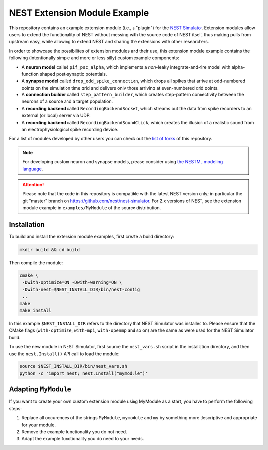 NEST Extension Module Example
=============================

This repository contains an example extension module (i.e., a "plugin") for
the `NEST Simulator <https://nest-simulator.org>`_. Extension modules allow
users to extend the functionality of NEST without messing with the source
code of NEST itself, thus making pulls from upstream easy, while allowing
to extend NEST and sharing the extensions with other researchers.

In order to showcase the possibilites of extension modules and their use,
this extension module example contains the following (intentionally simple
and more or less silly) custom example components:

* A **neuron model** called ``pif_psc_alpha``, which implements a
  *non*-leaky integrate-and-fire model with alpha-function shaped
  post-synaptic potentials.
* A **synapse model** called ``drop_odd_spike_connection``, which drops
  all spikes that arrive at odd-numbered points on the simulation time
  grid and delivers only those arriving at even-numbered grid points.
* A **connection builder** called ``step_pattern_builder``, which
  creates step-pattern connectivity between the neurons of a source
  and a target population.
* A **recording backend** called ``RecordingBackendSocket``, which
  streams out the data from spike recorders to an external (or local)
  server via UDP.
* A **recording backend** called ``RecordingBackendSoundClick``, which
  creates the illusion of a realistic sound from an electrophysiological
  spike recording device.

For a list of modules developed by other users you can check out the
`list of forks <https://github.com/nest/nest-extension-module/network/members>`_
of this repository.

.. note::

   For developing custom neuron and synapse models, please consider using `the NESTML modeling language <https://nestml.readthedocs.org/>`_.

.. attention::

   Please note that the code in this repository is compatible with the latest
   NEST version only; in particular the git "master" branch on
   https://github.com/nest/nest-simulator. For 2.x versions of NEST, see the
   extension module example in ``examples/MyModule`` of the source distribution.


Installation
------------

To build and install the extension module examples, first create a build
directory:

.. code-block:: sh

   mkdir build && cd build

Then compile the module:

.. code-block:: sh

   cmake \
    -Dwith-optimize=ON -Dwith-warning=ON \
    -Dwith-nest=$NEST_INSTALL_DIR/bin/nest-config 
    ..
   make
   make install

In this example ``$NEST_INSTALL_DIR`` refers to the directory that NEST
Simulator was installed to. Please ensure that the CMake flags
(``with-optimize``, ``with-mpi``, ``with-openmp`` and so on) are the same
as were used for the NEST Simulator build.

To use the new module in NEST Simulator, first source the ``nest_vars.sh``
script in the installation directory, and then use the ``nest.Install()``
API call to load the module:

.. code-block:: sh

   source $NEST_INSTALL_DIR/bin/nest_vars.sh
   python -c 'import nest; nest.Install("mymodule")'


Adapting ``MyModule``
---------------------

If you want to create your own custom extension module using MyModule
as a start, you have to perform the following steps:

1. Replace all occurences of the strings ``MyModule``, ``mymodule``
   and ``my`` by something more descriptive and appropriate for your
   module.
2. Remove the example functionality you do not need.
3. Adapt the example functionality you do need to your needs.
